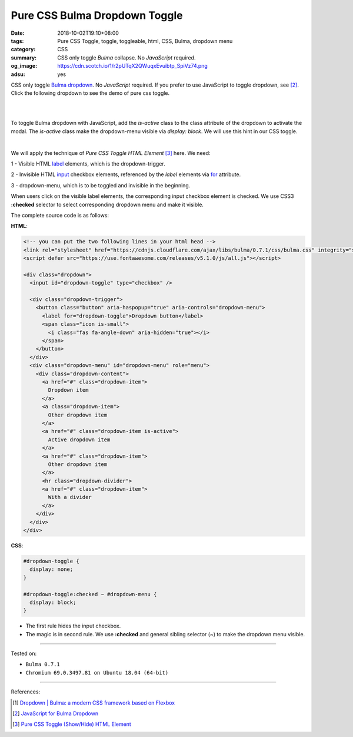 Pure CSS Bulma Dropdown Toggle
##############################

:date: 2018-10-02T19:10+08:00
:tags: Pure CSS Toggle, toggle, toggleable, html, CSS, Bulma, dropdown menu
:category: CSS
:summary: CSS only toggle *Bulma* collapse. No *JavaScript* required.
:og_image: https://cdn.scotch.io/1/r2pUTqX2QWuqxEvuibtp_SpiVz74.png
:adsu: yes


CSS only toggle Bulma_ dropdown_. No *JavaScript* required. If you prefer to use
JavaScript to toggle dropdown, see [2]_.
Click the following dropdown to see the demo of pure css toggle.

|

.. raw:: html

  <style>
  #dropdown-toggle {
    display: none;
  }

  #dropdown-toggle:checked ~ #dropdown-menu {
    display: block;
  }
  </style>

.. raw:: html

  <!-- you can put the two following lines in your html head -->
  <link rel="stylesheet" href="https://cdnjs.cloudflare.com/ajax/libs/bulma/0.7.1/css/bulma.css" integrity="sha256-zKA1Bf41O96+gJSlkn/Bh2HATW/OhwkApPlYTp3B5O8=" crossorigin="anonymous" />
  <script defer src="https://use.fontawesome.com/releases/v5.1.0/js/all.js"></script>

  <div class="dropdown">
    <input id="dropdown-toggle" type="checkbox" />

    <div class="dropdown-trigger">
      <button class="button" aria-haspopup="true" aria-controls="dropdown-menu">
        <label for="dropdown-toggle">Dropdown button</label>
        <span class="icon is-small">
          <i class="fas fa-angle-down" aria-hidden="true"></i>
        </span>
      </button>
    </div>
    <div class="dropdown-menu" id="dropdown-menu" role="menu">
      <div class="dropdown-content">
        <a href="#" class="dropdown-item">
          Dropdown item
        </a>
        <a class="dropdown-item">
          Other dropdown item
        </a>
        <a href="#" class="dropdown-item is-active">
          Active dropdown item
        </a>
        <a href="#" class="dropdown-item">
          Other dropdown item
        </a>
        <hr class="dropdown-divider">
        <a href="#" class="dropdown-item">
          With a divider
        </a>
      </div>
    </div>
  </div>


|

To toggle Bulma dropdown with JavaScript, add the *is-active* class to the class
attribute of the dropdown to activate the modal. The *is-active* class make the
dropdown-menu visible via *display: block*. We will use this hint in our CSS
toggle.

|

We will apply the technique of *Pure CSS Toggle HTML Element* [3]_ here. We
need:

1 - Visible HTML label_ elements, which is the dropdown-trigger.

2 - Invisible HTML input_ checkbox elements, referenced by the *label* elements
via for_ attribute.

3 - dropdown-menu, which is to be toggled and invisible in the beginning.

When users click on the visible label elements, the corresponding input checkbox
element is checked. We use CSS3 **:checked** selector to select corresponding
dropdown menu and make it visible.

The complete source code is as follows:

**HTML**:

.. code-block:: html

  <!-- you can put the two following lines in your html head -->
  <link rel="stylesheet" href="https://cdnjs.cloudflare.com/ajax/libs/bulma/0.7.1/css/bulma.css" integrity="sha256-zKA1Bf41O96+gJSlkn/Bh2HATW/OhwkApPlYTp3B5O8=" crossorigin="anonymous" />
  <script defer src="https://use.fontawesome.com/releases/v5.1.0/js/all.js"></script>

  <div class="dropdown">
    <input id="dropdown-toggle" type="checkbox" />

    <div class="dropdown-trigger">
      <button class="button" aria-haspopup="true" aria-controls="dropdown-menu">
        <label for="dropdown-toggle">Dropdown button</label>
        <span class="icon is-small">
          <i class="fas fa-angle-down" aria-hidden="true"></i>
        </span>
      </button>
    </div>
    <div class="dropdown-menu" id="dropdown-menu" role="menu">
      <div class="dropdown-content">
        <a href="#" class="dropdown-item">
          Dropdown item
        </a>
        <a class="dropdown-item">
          Other dropdown item
        </a>
        <a href="#" class="dropdown-item is-active">
          Active dropdown item
        </a>
        <a href="#" class="dropdown-item">
          Other dropdown item
        </a>
        <hr class="dropdown-divider">
        <a href="#" class="dropdown-item">
          With a divider
        </a>
      </div>
    </div>
  </div>

.. adsu:: 2

**CSS**:

.. code-block:: css

  #dropdown-toggle {
    display: none;
  }

  #dropdown-toggle:checked ~ #dropdown-menu {
    display: block;
  }

- The first rule hides the input checkbox.
- The magic is in second rule. We use **:checked** and general sibling selector
  (~) to make the dropdown menu visible.

----

Tested on:

- ``Bulma 0.7.1``
- ``Chromium 69.0.3497.81 on Ubuntu 18.04 (64-bit)``

----

.. adsu:: 3

References:

.. [1] `Dropdown | Bulma: a modern CSS framework based on Flexbox <https://bulma.io/documentation/components/dropdown/>`_
.. [2] `JavaScript for Bulma Dropdown <{filename}/articles/2018/01/17/bulma-dropdown-with-javascript%en.rst>`_
.. [3] `Pure CSS Toggle (Show/Hide) HTML Element <{filename}/articles/2017/02/27/css-only-toggle-dom-element%en.rst>`_

.. _dropdown: https://bulma.io/documentation/components/dropdown/
.. _Bulma: https://bulma.io/
.. _label: https://developer.mozilla.org/en-US/docs/Web/HTML/Element/label
.. _input: https://developer.mozilla.org/en-US/docs/Web/HTML/Element/input/checkbox
.. _for: https://developer.mozilla.org/en-US/docs/Web/HTML/Element/label#Using_the_for_attribute
